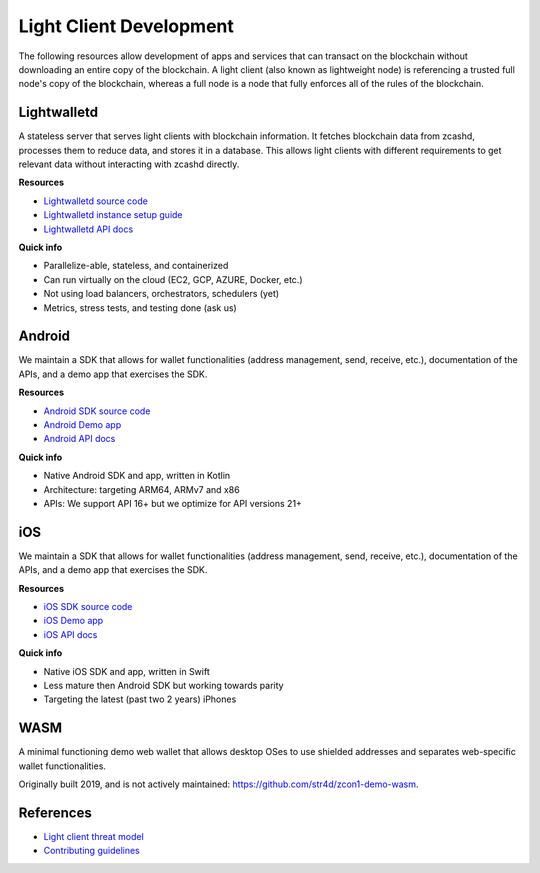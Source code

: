 .. _lightclient_support:

Light Client Development
========================

The following resources allow development of apps and services that can transact on the blockchain without downloading an entire copy of the blockchain. A light client (also known as lightweight node) is referencing a trusted full node's copy of the blockchain, whereas a full node is a node that fully enforces all of the rules of the blockchain. 

.. image:: images/shielded-support.png

Lightwalletd 
------------
A stateless server that serves light clients with blockchain information. It fetches blockchain data from zcashd, processes them to reduce data, and stores it in a database. This allows light clients with different requirements to get relevant data without interacting with zcashd directly.

**Resources**

* `Lightwalletd source code <https://github.com/zcash/lightwalletd>`_
* `Lightwalletd instance setup guide <lightwalletd.html>`_
* `Lightwalletd API docs <../lightwalletd/index.html>`_

**Quick info**

* Parallelize-able, stateless, and containerized
* Can run virtually on the cloud (EC2, GCP, AZURE, Docker, etc.)
* Not using load balancers, orchestrators, schedulers (yet)
* Metrics, stress tests, and testing done (ask us)

Android 
-------
We maintain a SDK that allows for wallet functionalities (address management, send, receive, etc.), documentation of the APIs, and a demo app that exercises the SDK.

**Resources**

* `Android SDK source code <https://github.com/zcash/zcash-android-wallet-sdk>`_
* `Android Demo app <https://github.com/Electric-Coin-Company/zcash-android-wallet-sdk/tree/main/demo-app>`_
*  `Android API docs <../android/zcash-android-wallet-sdk/index.html>`_ 

 
**Quick info**

* Native Android SDK and app, written in Kotlin
* Architecture: targeting ARM64, ARMv7 and x86
* APIs: We support API 16+ but we optimize for API versions 21+

iOS 
---
We maintain a SDK that allows for wallet functionalities (address management, send, receive, etc.), documentation of the APIs, and a demo app that exercises the SDK.

**Resources**

* `iOS SDK source code <https://github.com/zcash/ZcashLightClientKit>`_
* `iOS Demo app <https://github.com/zcash/ZcashLightClientKit/tree/master/Example/ZcashLightClientSample>`_
* `iOS API docs <../ios/jazzy_docs/index.html>`_

**Quick info**

* Native iOS SDK and app, written in Swift
* Less mature then Android SDK but working towards parity
* Targeting the latest (past two 2 years) iPhones


WASM 
----

A minimal functioning demo web wallet that allows desktop OSes to use shielded addresses and separates web-specific wallet functionalities. 

Originally built 2019, and is not actively maintained: https://github.com/str4d/zcon1-demo-wasm. 

References 
----------
* `Light client threat model <wallet_threat_model.html>`_
* `Contributing guidelines <https://github.com/zcash/ZcashLightClientKit/blob/master/CONTIBUTING.md>`_
